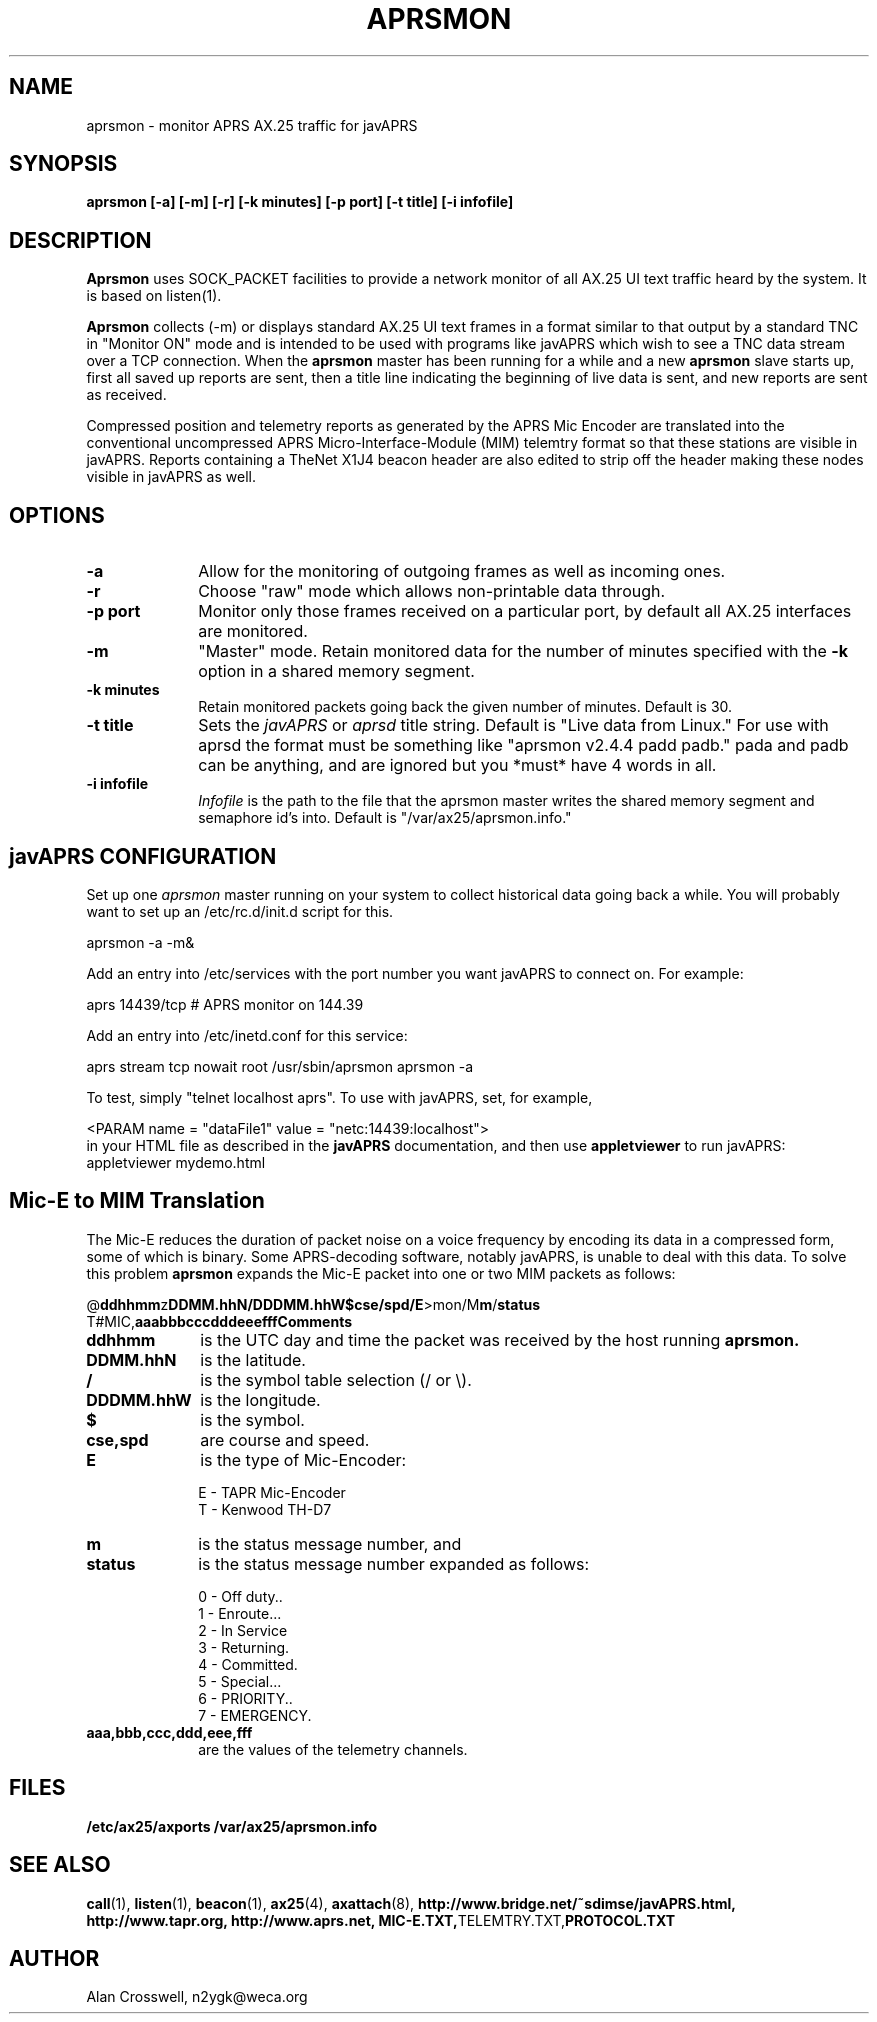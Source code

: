 .TH APRSMON 8 "9 February 1999" Linux "Linux Programmer's Manual"
.SH NAME
aprsmon \- monitor APRS AX.25 traffic for javAPRS
.SH SYNOPSIS
.B aprsmon [-a] [-m] [-r] [-k minutes] [-p port] [-t title] [-i infofile]
.SH DESCRIPTION
.LP
.B Aprsmon
uses SOCK_PACKET facilities to provide a network monitor of all AX.25
UI text traffic heard by the system.  It is based on
listen(1).
.LP
.B Aprsmon
collects (\-m)
or displays standard AX.25 UI text frames in a format similar
to that output by a standard TNC in "Monitor ON" mode and is intended
to be used with programs like javAPRS which wish to see a TNC data
stream over a TCP connection.  When the 
.B aprsmon
master has been running for a while and a new
.B aprsmon
slave starts up, first all saved up reports are sent, then a title
line indicating the beginning of live data is sent, and new reports
are sent as received.
.LP
Compressed position and telemetry reports as generated by the APRS Mic
Encoder are translated into the conventional uncompressed APRS 
Micro-Interface-Module (MIM) telemtry format so
that these stations are visible in javAPRS.  Reports containing a
TheNet X1J4 beacon header are also edited to strip off the header
making these nodes visible in javAPRS as well.
.LP
.SH OPTIONS
.TP 10
.BI \-a
Allow for the monitoring of outgoing frames as well as incoming ones.
.TP 10
.BI \-r
Choose "raw" mode which allows non-printable data through.
.TP 10
.BI "\-p port"
Monitor only those frames received on a particular port, by default all
AX.25 interfaces are monitored.
.TP 10
.BI "-m"
"Master" mode.  Retain monitored data for the number of minutes specified 
with the
.B -k
option in a shared memory segment.
.TP 10
.BI "-k minutes"
Retain monitored packets going back the given number of minutes.  
Default is 30.
.TP 10
.BI "-t title"
Sets the 
.I javAPRS
or
.I aprsd
title string.  Default is "Live data from Linux." For use with aprsd the
format must be something like "aprsmon v2.4.4 padd padb." pada and padb
can be anything, and are ignored but you *must* have 4 words in all.
.TP 10
.BI "-i infofile"
.I Infofile
is the path to the file that the aprsmon master writes the shared memory
segment and semaphore id's into.  Default is "/var/ax25/aprsmon.info."
.SH "javAPRS CONFIGURATION"
Set up one 
.I aprsmon
master running on your system to collect historical data going back
a while.  You will probably want to set up an /etc/rc.d/init.d script for
this.
.sp
.nf
aprsmon \-a \-m&
.fi
.sp
Add an entry into /etc/services with the port number you
want javAPRS to connect on.  For example:
.sp
.nf
aprs		14439/tcp	# APRS monitor on 144.39
.fi
.sp
Add an entry into /etc/inetd.conf for this service:
.sp
.nf
aprs stream tcp nowait root /usr/sbin/aprsmon aprsmon \-a
.fi
.sp
To test, simply "telnet localhost aprs".  To use with javAPRS,
set, for example,
.sp
.nf
<PARAM name = "dataFile1" value = "netc:14439:localhost">
.fi
in your HTML file as described in the 
.B javAPRS
documentation, and then use 
.B appletviewer
to run javAPRS:
.nf
appletviewer mydemo.html
.fi
.sp
.SH "Mic-E to MIM Translation"
The Mic-E reduces the duration of packet noise on a voice frequency
by encoding its data in a compressed form, some of which is binary.
Some APRS-decoding software, notably javAPRS, is unable to deal
with this data.  To solve this problem
.B aprsmon
expands the Mic-E packet into one or two MIM packets as follows:
.sp
.nf
@\fBddhhmm\fPz\fBDDMM.hhN/DDDMM.hhW$cse/spd/E\fP>mon/M\fBm\fP/\fBstatus\fP
T#MIC,\fBaaabbbcccdddeeefffComments
.fi
.sp
.TP 10
.BI ddhhmm
is the UTC day and time the packet was received by the host running 
.B aprsmon.
.TP 10
.BI DDMM.hhN
is the latitude.
.TP 10
.BI /
is the symbol table selection (/ or \\).
.TP 10
.BI DDDMM.hhW
is the longitude.
.TP 10
.BI $
is the symbol.
.TP 10
.BI "cse,spd"
are course and speed.
.TP 10
.BI E
is the type of Mic-Encoder:
.IP
.nf
E - TAPR Mic-Encoder
T - Kenwood TH-D7
.fi
.sp
.TP 10
.BI m
is the status message number, and
.TP 10
.BI status
is the status message number expanded as follows:
.IP
.nf
0 -  Off duty..
1 -  Enroute...
2 -  In Service
3 -  Returning.
4 -  Committed.
5 -  Special...
6 -  PRIORITY..
7 -  EMERGENCY.
.fi
.sp
.TP 10
.BI aaa,bbb,ccc,ddd,eee,fff
are the values of the telemetry channels.
.SH FILES
.BR /etc/ax25/axports
.BR /var/ax25/aprsmon.info
.SH "SEE ALSO"
.BR call (1),
.BR listen (1),
.BR beacon (1),
.BR ax25 (4),
.BR axattach (8),
.BR http://www.bridge.net/~sdimse/javAPRS.html,
.BR http://www.tapr.org,
.BR http://www.aprs.net,
.BR MIC-E.TXT, TELEMTRY.TXT, PROTOCOL.TXT
.SH AUTHOR
.nf
Alan Crosswell, n2ygk@weca.org
.fi

